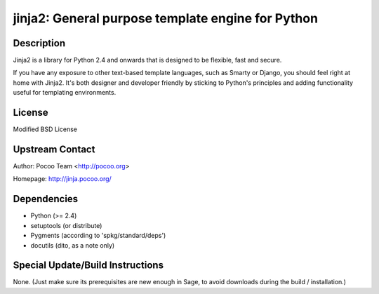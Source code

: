 jinja2: General purpose template engine for Python
==================================================

Description
-----------

Jinja2 is a library for Python 2.4 and onwards that is designed to be
flexible, fast and secure.

If you have any exposure to other text-based template languages, such as
Smarty or Django, you should feel right at home with Jinja2. It's both
designer and developer friendly by sticking to Python's principles and
adding functionality useful for templating environments.

License
-------

Modified BSD License


Upstream Contact
----------------

Author: Pocoo Team <http://pocoo.org>

Homepage: http://jinja.pocoo.org/

Dependencies
------------

-  Python (>= 2.4)
-  setuptools (or distribute)
-  Pygments (according to 'spkg/standard/deps')
-  docutils (dito, as a note only)


Special Update/Build Instructions
---------------------------------

None. (Just make sure its prerequisites are new enough in Sage, to avoid
downloads during the build / installation.)

